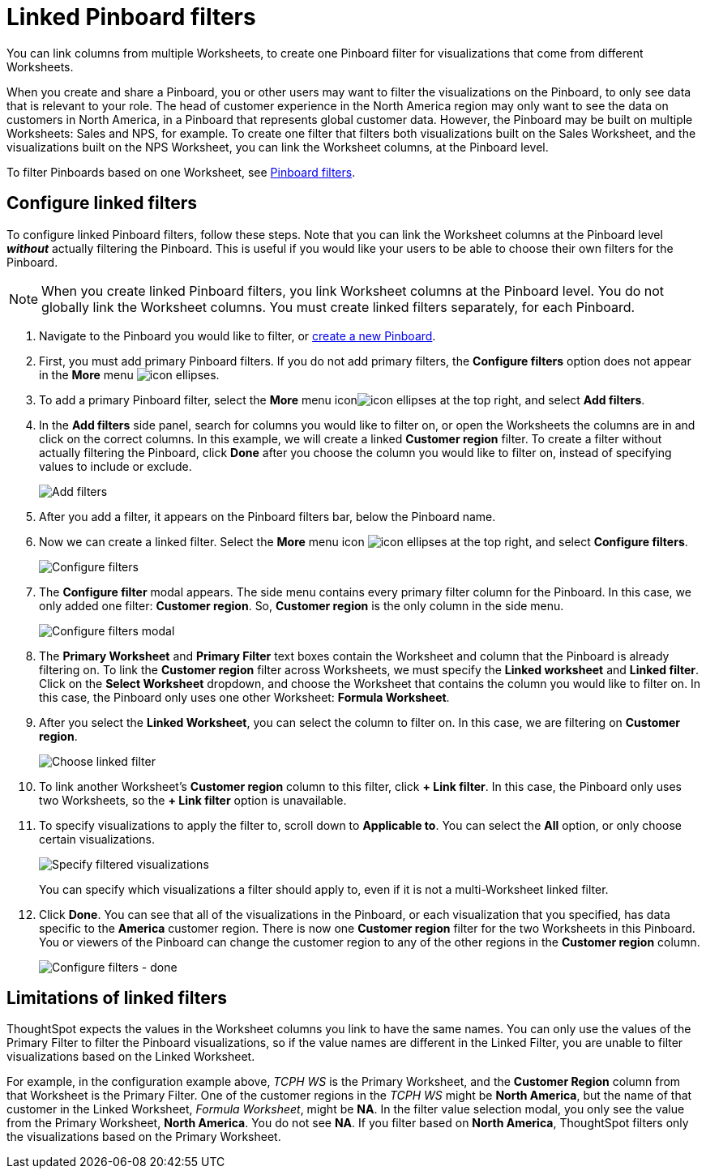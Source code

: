 = Linked Pinboard filters
:last_updated: 12/4/2020
:experimental:
:linkattrs:
:page-aliases: /complex-search/linked-filters.adoc

You can link columns from multiple Worksheets, to create one Pinboard filter for visualizations that come from different Worksheets.

When you create and share a Pinboard, you or other users may want to filter the visualizations on the Pinboard, to only see data that is relevant to your role.
The head of customer experience in the North America region may only want to see the data on customers in North America, in a Pinboard that represents global customer data.
However, the Pinboard may be built on multiple Worksheets: Sales and NPS, for example.
To create one filter that filters both visualizations built on the Sales Worksheet, and the visualizations built on the NPS Worksheet, you can link the Worksheet columns, at the Pinboard level.

To filter Pinboards based on one Worksheet, see xref:pinboard-filters.adoc[Pinboard filters].

== Configure linked filters

To configure linked Pinboard filters, follow these steps.
Note that you can link the Worksheet columns at the Pinboard level *_without_* actually filtering the Pinboard.
This is useful if you would like your users to be able to choose their own filters for the Pinboard.

NOTE: When you create linked Pinboard filters, you link Worksheet columns at the Pinboard level.
You do not globally link the Worksheet columns.
You must create linked filters separately, for each Pinboard.

. Navigate to the Pinboard you would like to filter, or xref:pinboards.adoc[create a new Pinboard].
. First, you must add primary Pinboard filters.
If you do not add primary filters, the *Configure filters* option does not appear in the *More* menu image:icon-ellipses.png[].
. To add a primary Pinboard filter, select the *More* menu iconimage:icon-ellipses.png[] at the top right, and select *Add filters*.
. In the *Add filters* side panel, search for columns you would like to filter on, or open the Worksheets the columns are in and click on the correct columns.
In this example, we will create a linked *Customer region* filter.
To create a filter without actually filtering the Pinboard, click *Done* after you choose the column you would like to filter on, instead of specifying values to include or exclude.
+
image::add-filters.png[Add filters]

. After you add a filter, it appears on the Pinboard filters bar, below the Pinboard name.
. Now we can create a linked filter.
Select the *More* menu icon image:icon-ellipses.png[] at the top right, and select *Configure filters*.
+
image::configure-filters.png[Configure filters]

. The *Configure filter* modal appears.
The side menu contains every primary filter column for the Pinboard.
In this case, we only added one filter: *Customer region*.
So, *Customer region* is the only column in the side menu.
+
image::configure-filters-modal.png[Configure filters modal]

. The *Primary Worksheet* and *Primary Filter* text boxes contain the Worksheet and column that the Pinboard is already filtering on.
To link the *Customer region* filter across Worksheets, we must specify the *Linked worksheet* and *Linked filter*.
Click on the *Select Worksheet* dropdown, and choose the Worksheet that contains the column you would like to filter on.
In this case, the Pinboard only uses one other Worksheet: *Formula Worksheet*.
. After you select the *Linked Worksheet*, you can select the column to filter on.
In this case, we are filtering on *Customer region*.
+
image::choose-linked-filter.png[Choose linked filter]

. To link another Worksheet's *Customer region* column to this filter, click *+ Link filter*.
In this case, the Pinboard only uses two Worksheets, so the *+ Link filter* option is unavailable.
. To specify visualizations to apply the filter to, scroll down to *Applicable to*.
You can select the *All* option, or only choose certain visualizations.
+
image::filter-applicable-to-not-all.png[Specify filtered visualizations]
+
You can specify which visualizations a filter should apply to, even if it is not a multi-Worksheet linked filter.

. Click *Done*.
You can see that all of the visualizations in the Pinboard, or each visualization that you specified, has data specific to the *America* customer region.
There is now one *Customer region* filter for the two Worksheets in this Pinboard.
You or viewers of the Pinboard can change the customer region to any of the other regions in the *Customer region* column.
+
image::configure-filters-done.png[Configure filters - done]

== Limitations of linked filters

ThoughtSpot expects the values in the Worksheet columns you link to have the same names.
You can only use the values of the Primary Filter to filter the Pinboard visualizations, so if the value names are different in the Linked Filter, you are unable to filter visualizations based on the Linked Worksheet.

For example, in the configuration example above, _TCPH WS_ is the Primary Worksheet, and the *Customer Region* column from that Worksheet is the Primary Filter.
One of the customer regions in the _TCPH WS_ might be *North America*, but the name of that customer in the Linked Worksheet, _Formula Worksheet_, might be *NA*.
In the filter value selection modal, you only see the value from the Primary Worksheet, *North America*.
You do not see *NA*.
If you filter based on *North America*, ThoughtSpot filters only the visualizations based on the Primary Worksheet.
